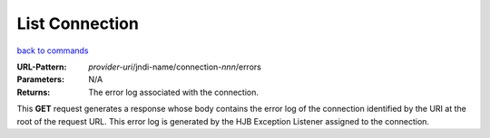 ===============
List Connection
===============

`back to commands`_

:URL-Pattern: *provider-uri*/jndi-name/connection-*nnn*/errors

:Parameters:

    N/A

:Returns: The error log associated with the connection.  

This **GET** request generates a response whose body contains the
error log of the connection identified by the URI at the root of the
request URL.  This error log is generated by the HJB Exception
Listener assigned to the connection.


.. _back to commands: ./command-list.html

.. Copyright (C) 2006 Tim Emiola